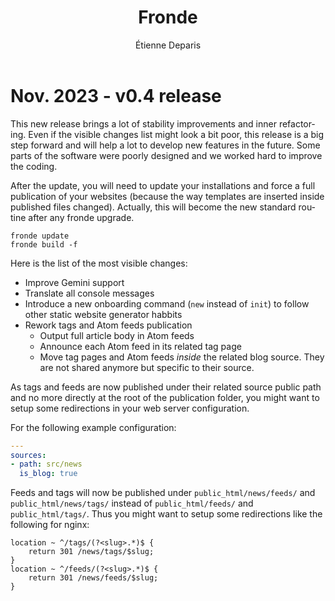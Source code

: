 #+title: Fronde
#+author: Étienne Deparis
#+language: en

* Nov. 2023 - v0.4 release

This new release brings a lot of stability improvements and inner
refactoring. Even if the visible changes list might look a bit poor,
this release is a big step forward and will help a lot to develop new
features in the future. Some parts of the software were poorly designed
and we worked hard to improve the coding.

#+begin_noteblock
After the update, you will need to update your installations and force a
full publication of your websites (because the way templates are
inserted inside published files changed). Actually, this will become
the new standard routine after any fronde upgrade.

#+begin_src shell
  fronde update
  fronde build -f
#+end_src
#+end_noteblock

Here is the list of the most visible changes:

- Improve Gemini support
- Translate all console messages
- Introduce a new onboarding command (~new~ instead of ~init~) to follow
  other static website generator habbits
- Rework tags and Atom feeds publication
  + Output full article body in Atom feeds
  + Announce each Atom feed in its related tag page
  + Move tag pages and Atom feeds /inside/ the related blog source. They
    are not shared anymore but specific to their source.

#+begin_warningblock
As tags and feeds are now published under their related source public
path and no more directly at the root of the publication folder, you
might want to setup some redirections in your web server configuration.

For the following example configuration:

#+begin_src yaml
  ---
  sources:
  - path: src/news
    is_blog: true
#+end_src

Feeds and tags will now be published under ~public_html/news/feeds/~ and
~public_html/news/tags/~ instead of ~public_html/feeds/~ and
~public_html/tags/~. Thus you might want to setup some redirections like
the following for nginx:

#+begin_src
  location ~ ^/tags/(?<slug>.*)$ {
      return 301 /news/tags/$slug;
  }
  location ~ ^/feeds/(?<slug>.*)$ {
      return 301 /news/feeds/$slug;
  }
#+end_src
#+end_warningblock
